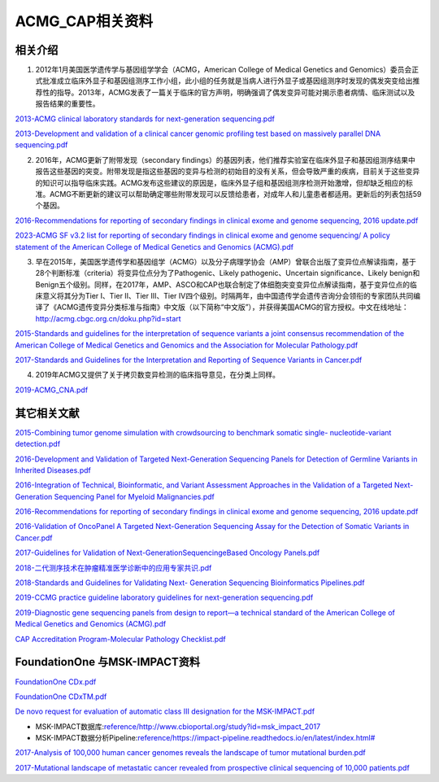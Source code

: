 ACMG_CAP相关资料
################################
相关介绍
**********************************************

1.  2012年1月美国医学遗传学与基因组学学会（ACMG，American College of Medical Genetics and Genomics）委员会正式批准成立临床外显子和基因组测序工作小组，此小组的任务就是当病人进行外显子或基因组测序时发现的偶发突变给出推荐性的指导。2013年，ACMG发表了一篇关于临床的官方声明，明确强调了偶发变异可能对揭示患者病情、临床测试以及报告结果的重要性。

`2013-ACMG clinical laboratory standards for next-generation sequencing.pdf <reference/2013-ACMG clinical laboratory standards for next-generation sequencing.pdf>`_

`2013-Development and validation of a clinical cancer genomic profiling test based on massively parallel DNA sequencing.pdf <reference/2013-Development and validation of a clinical cancer genomic profiling test based on massively parallel DNA sequencing.pdf>`_

2.  2016年，ACMG更新了附带发现（secondary findings）的基因列表，他们推荐实验室在临床外显子和基因组测序结果中报告这些基因的突变。附带发现是指这些基因的变异与检测的初始目的没有关系，但会导致严重的疾病，目前关于这些变异的知识可以指导临床实践。ACMG发布这些建议的原因是，临床外显子组和基因组测序检测开始激增，但却缺乏相应的标准。ACMG不断更新的建议可以帮助确定哪些附带发现可以反馈给患者，对成年人和儿童患者都适用。更新后的列表包括59个基因。

`2016-Recommendations for reporting of secondary findings in clinical exome and genome sequencing, 2016 update.pdf <reference/2016-Recommendations for reporting of secondary findings in clinical exome and genome sequencing, 2016 update.pdf>`_

`2023-ACMG SF v3.2 list for reporting of secondary findings in clinical exome and genome sequencing/ A policy statement of the American College of Medical Genetics and Genomics (ACMG).pdf <reference/2023-ACMG SF v3.2 list for reporting of secondary findings in clinical exome and genome sequencing/ A policy statement of the American College of Medical Genetics and Genomics (ACMG).pdf>`_

3.  早在2015年，美国医学遗传学和基因组学（ACMG）以及分子病理学协会（AMP）曾联合出版了变异位点解读指南，基于28个判断标准（criteria）将变异位点分为了Pathogenic、Likely pathogenic、Uncertain significance、Likely benign和Benign五个级别。同样，在2017年，AMP、ASCO和CAP也联合制定了体细胞突变变异位点解读指南，基于变异位点的临床意义将其分为Tier I、Tier II、Tier III、Tier IV四个级别。时隔两年，由中国遗传学会遗传咨询分会领衔的专家团队共同编译了《ACMG遗传变异分类标准与指南》中文版（以下简称“中文版”），并获得美国ACMG的官方授权。中文在线地址：http://acmg.cbgc.org.cn/doku.php?id=start

`2015-Standards and guidelines for the interpretation of sequence variants a joint consensus recommendation of the American College of Medical Genetics and Genomics and the Association for Molecular Pathology.pdf <reference/2015-Standards and guidelines for the interpretation of sequence variants a joint consensus recommendation of the American College of Medical Genetics and Genomics and the Association for Molecular Pathology.pdf>`_

`2017-Standards and Guidelines for the Interpretation and Reporting of Sequence Variants in Cancer.pdf <reference/2017-Standards and Guidelines for the Interpretation and Reporting of Sequence Variants in Cancer.pdf>`_

4.  2019年ACMG又提供了关于拷贝数变异检测的临床指导意见，在分类上同样。

`2019-ACMG_CNA.pdf <reference/2019-ACMG_CNA.pdf>`_

其它相关文献
**********************************************

`2015-Combining tumor genome simulation with crowdsourcing to benchmark somatic single- nucleotide-variant detection.pdf <reference/2015-Combining tumor genome simulation with crowdsourcing to benchmark somatic single- nucleotide-variant detection.pdf>`_

`2016-Development and Validation of Targeted Next-Generation Sequencing Panels for Detection of Germline Variants in Inherited Diseases.pdf <reference/2016-Development and Validation of Targeted Next-Generation Sequencing Panels for Detection of Germline Variants in Inherited Diseases.pdf>`_

`2016-Integration of Technical, Bioinformatic, and Variant Assessment Approaches in the Validation of a Targeted Next-Generation Sequencing Panel for Myeloid Malignancies.pdf <reference/2016-Integration of Technical, Bioinformatic, and Variant Assessment Approaches in the Validation of a Targeted Next-Generation Sequencing Panel for Myeloid Malignancies.pdf>`_

`2016-Recommendations for reporting of secondary findings in clinical exome and genome sequencing, 2016 update.pdf <reference/2016-Recommendations for reporting of secondary findings in clinical exome and genome sequencing, 2016 update.pdf>`_

`2016-Validation of OncoPanel A Targeted Next-Generation Sequencing Assay for the Detection of Somatic Variants in Cancer.pdf <reference/2016-Validation of OncoPanel A Targeted Next-Generation Sequencing Assay for the Detection of Somatic Variants in Cancer.pdf>`_

`2017-Guidelines for Validation of Next-GenerationSequencingeBased Oncology Panels.pdf <reference/2017-Guidelines for Validation of Next-GenerationSequencingeBased Oncology Panels.pdf>`_

`2018-二代测序技术在肿瘤精准医学诊断中的应用专家共识.pdf <reference/2018-二代测序技术在肿瘤精准医学诊断中的应用专家共识.pdf>`_

`2018-Standards and Guidelines for Validating Next- Generation Sequencing Bioinformatics Pipelines.pdf <reference/2018-Standards and Guidelines for Validating Next- Generation Sequencing Bioinformatics Pipelines.pdf>`_

`2019-CCMG practice guideline laboratory guidelines for next-generation sequencing.pdf <reference/2019-CCMG practice guideline laboratory guidelines for next-generation sequencing.pdf>`_

`2019-Diagnostic gene sequencing panels from design to report—a technical standard of the American College of Medical Genetics and Genomics (ACMG).pdf <reference/2019-Diagnostic gene sequencing panels from design to report—a technical standard of the American College of Medical Genetics and Genomics (ACMG).pdf>`_

`CAP Accreditation Program-Molecular Pathology Checklist.pdf <reference/CAP Accreditation Program-Molecular Pathology Checklist.pdf>`_

FoundationOne 与MSK-IMPACT资料
**********************************************
`FoundationOne CDx.pdf <reference/FoundationOne CDx.pdf>`_

`FoundationOne CDxTM.pdf <reference/FoundationOne CDxTM.pdf>`_

`De novo request for evaluation of automatic class III designation for the MSK-IMPACT.pdf <reference/De novo request for evaluation of automatic class III designation for the MSK-IMPACT.pdf>`_

*  MSK-IMPACT数据库:`<reference/http://www.cbioportal.org/study?id=msk_impact_2017>`_
*  MSK-IMPACT数据分析Pipeline:`<reference/https://impact-pipeline.readthedocs.io/en/latest/index.html#>`_

`2017-Analysis of 100,000 human cancer genomes reveals the landscape of tumor mutational burden.pdf <reference/2017-Analysis of 100,000 human cancer genomes reveals the landscape of tumor mutational burden.pdf>`_

`2017-Mutational landscape of metastatic cancer revealed from prospective clinical sequencing of 10,000 patients.pdf <reference/2017-Mutational landscape of metastatic cancer revealed from prospective clinical sequencing of 10,000 patients.pdf>`_

